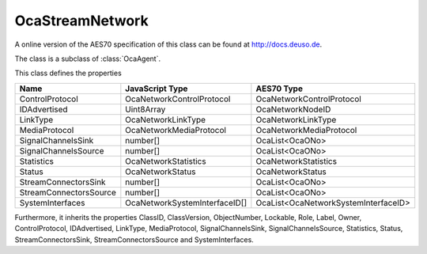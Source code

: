 OcaStreamNetwork
================

A online version of the AES70 specification of this class can be found at
`http://docs.deuso.de <http://docs.deuso.de/AES70-OCC/Control%20Classes/OcaStreamNetwork.html>`_.

The class is a subclass of :class:`OcaAgent`.

This class defines the properties

======================================== ======================================== ========================================
                  Name                               JavaScript Type                             AES70 Type
======================================== ======================================== ========================================
            ControlProtocol                     OcaNetworkControlProtocol                OcaNetworkControlProtocol
              IDAdvertised                              Uint8Array                            OcaNetworkNodeID
                LinkType                            OcaNetworkLinkType                       OcaNetworkLinkType
             MediaProtocol                       OcaNetworkMediaProtocol                  OcaNetworkMediaProtocol
           SignalChannelsSink                            number[]                             OcaList<OcaONo>
          SignalChannelsSource                           number[]                             OcaList<OcaONo>
               Statistics                          OcaNetworkStatistics                     OcaNetworkStatistics
                 Status                              OcaNetworkStatus                         OcaNetworkStatus
          StreamConnectorsSink                           number[]                             OcaList<OcaONo>
         StreamConnectorsSource                          number[]                             OcaList<OcaONo>
            SystemInterfaces                  OcaNetworkSystemInterfaceID[]         OcaList<OcaNetworkSystemInterfaceID>
======================================== ======================================== ========================================

Furthermore, it inherits the properties ClassID, ClassVersion, ObjectNumber, Lockable, Role, Label, Owner, ControlProtocol, IDAdvertised, LinkType, MediaProtocol, SignalChannelsSink, SignalChannelsSource, Statistics, Status, StreamConnectorsSink, StreamConnectorsSource and SystemInterfaces.

.. js:autoclass:: OcaStreamNetwork(objectNumber, device)
  :members:
